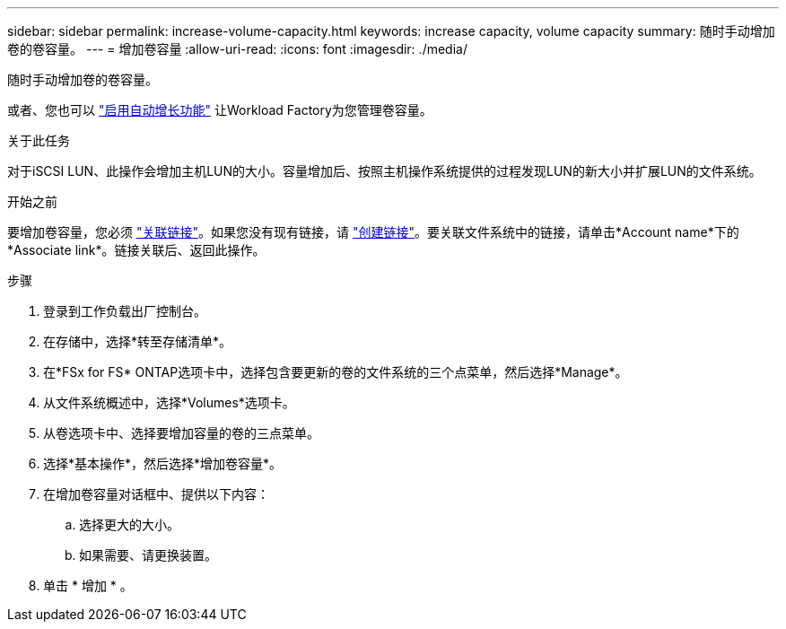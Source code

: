 ---
sidebar: sidebar 
permalink: increase-volume-capacity.html 
keywords: increase capacity, volume capacity 
summary: 随时手动增加卷的卷容量。 
---
= 增加卷容量
:allow-uri-read: 
:icons: font
:imagesdir: ./media/


[role="lead"]
随时手动增加卷的卷容量。

或者、您也可以 link:edit-volume-autogrow.html["启用自动增长功能"] 让Workload Factory为您管理卷容量。

.关于此任务
对于iSCSI LUN、此操作会增加主机LUN的大小。容量增加后、按照主机操作系统提供的过程发现LUN的新大小并扩展LUN的文件系统。

.开始之前
要增加卷容量，您必须 link:manage-links.html["关联链接"]。如果您没有现有链接，请 link:create-link.html["创建链接"]。要关联文件系统中的链接，请单击*Account name*下的*Associate link*。链接关联后、返回此操作。

.步骤
. 登录到工作负载出厂控制台。
. 在存储中，选择*转至存储清单*。
. 在*FSx for FS* ONTAP选项卡中，选择包含要更新的卷的文件系统的三个点菜单，然后选择*Manage*。
. 从文件系统概述中，选择*Volumes*选项卡。
. 从卷选项卡中、选择要增加容量的卷的三点菜单。
. 选择*基本操作*，然后选择*增加卷容量*。
. 在增加卷容量对话框中、提供以下内容：
+
.. 选择更大的大小。
.. 如果需要、请更换装置。


. 单击 * 增加 * 。

